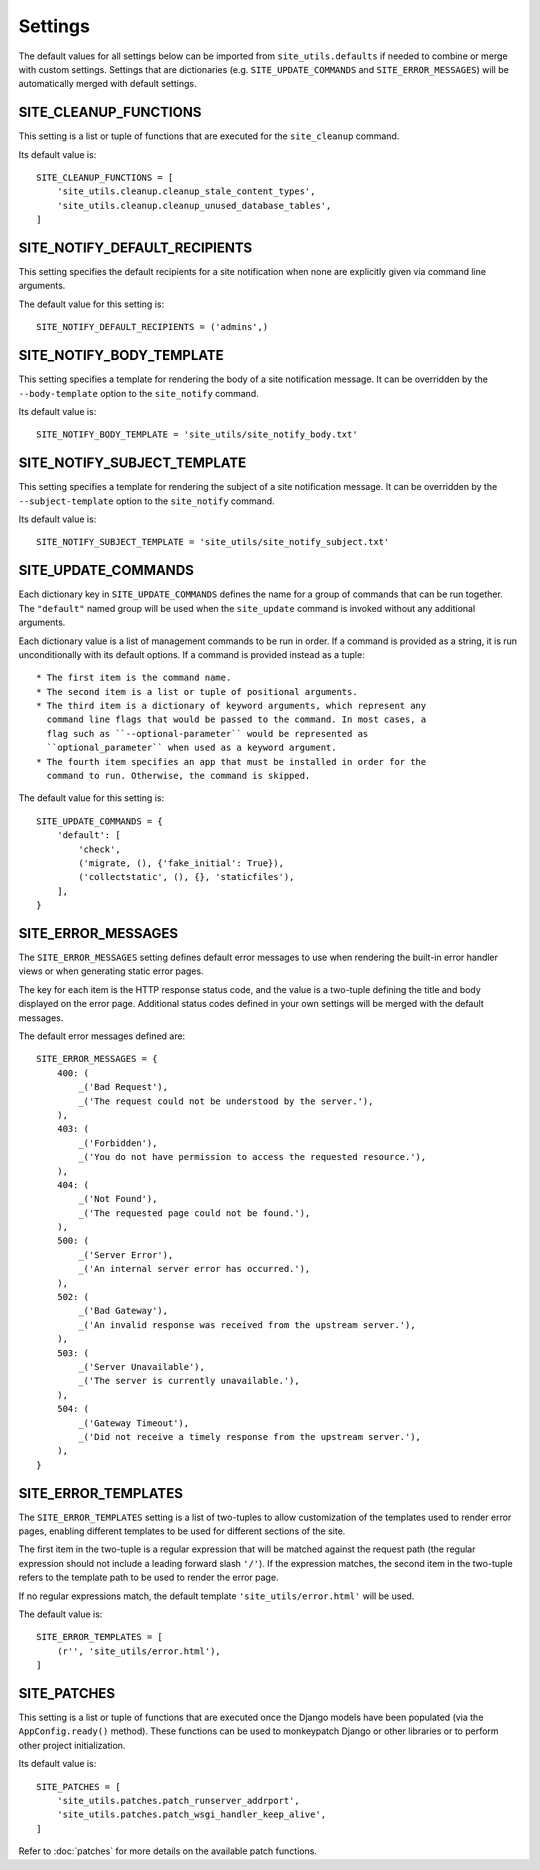Settings
========

The default values for all settings below can be imported from ``site_utils.defaults`` if needed to combine
or merge with custom settings. Settings that are dictionaries (e.g. ``SITE_UPDATE_COMMANDS`` and
``SITE_ERROR_MESSAGES``) will be automatically merged with default settings.

SITE_CLEANUP_FUNCTIONS
----------------------

This setting is a list or tuple of functions that are executed for the
``site_cleanup`` command.

Its default value is::

    SITE_CLEANUP_FUNCTIONS = [
        'site_utils.cleanup.cleanup_stale_content_types',
        'site_utils.cleanup.cleanup_unused_database_tables',
    ]

SITE_NOTIFY_DEFAULT_RECIPIENTS
------------------------------

This setting specifies the default recipients for a site notification when none
are explicitly given via command line arguments.

The default value for this setting is::

    SITE_NOTIFY_DEFAULT_RECIPIENTS = ('admins',)

SITE_NOTIFY_BODY_TEMPLATE
----------------------------

This setting specifies a template for rendering the body of a site notification
message.  It can be overridden by the ``--body-template`` option to the
``site_notify`` command.

Its default value is::

    SITE_NOTIFY_BODY_TEMPLATE = 'site_utils/site_notify_body.txt'

SITE_NOTIFY_SUBJECT_TEMPLATE
----------------------------

This setting specifies a template for rendering the subject of a site
notification  message.  It can be overridden by the ``--subject-template`` option
to the ``site_notify`` command.

Its default value is::

    SITE_NOTIFY_SUBJECT_TEMPLATE = 'site_utils/site_notify_subject.txt'

SITE_UPDATE_COMMANDS
--------------------

Each dictionary key in ``SITE_UPDATE_COMMANDS`` defines the name for a group
of commands that can be run together. The ``"default"`` named group will be
used when the ``site_update`` command is invoked without any additional
arguments.

Each dictionary value is a list of management commands to be run in order. If
a command is provided as a string, it is run unconditionally with its default
options. If a command is provided instead as a tuple::

  * The first item is the command name.
  * The second item is a list or tuple of positional arguments.
  * The third item is a dictionary of keyword arguments, which represent any
    command line flags that would be passed to the command. In most cases, a
    flag such as ``--optional-parameter`` would be represented as
    ``optional_parameter`` when used as a keyword argument.
  * The fourth item specifies an app that must be installed in order for the
    command to run. Otherwise, the command is skipped.

The default value for this setting is::

    SITE_UPDATE_COMMANDS = {
        'default': [
            'check',
            ('migrate, (), {'fake_initial': True}),
            ('collectstatic', (), {}, 'staticfiles'),
        ],
    }

SITE_ERROR_MESSAGES
-------------------

The ``SITE_ERROR_MESSAGES`` setting defines default error messages to use when
rendering the built-in error handler views or when generating static error
pages.

The key for each item is the HTTP response status code, and the value is a
two-tuple defining the title and body displayed on the error page. Additional
status codes defined in your own settings will be merged with the default
messages.

The default error messages defined are::

    SITE_ERROR_MESSAGES = {
        400: (
            _('Bad Request'),
            _('The request could not be understood by the server.'),
        ),
        403: (
            _('Forbidden'),
            _('You do not have permission to access the requested resource.'),
        ),
        404: (
            _('Not Found'),
            _('The requested page could not be found.'),
        ),
        500: (
            _('Server Error'),
            _('An internal server error has occurred.'),
        ),
        502: (
            _('Bad Gateway'),
            _('An invalid response was received from the upstream server.'),
        ),
        503: (
            _('Server Unavailable'),
            _('The server is currently unavailable.'),
        ),
        504: (
            _('Gateway Timeout'),
            _('Did not receive a timely response from the upstream server.'),
        ),
    }

SITE_ERROR_TEMPLATES
--------------------

The ``SITE_ERROR_TEMPLATES`` setting is a list of two-tuples to allow
customization of the templates used to render error pages, enabling different
templates to be used for different sections of the site.

The first item in the two-tuple is a regular expression that will be matched
against the request path (the regular expression should not include a leading
forward slash ``'/'``). If the expression matches, the second item in the
two-tuple refers to the template path to be used to render the error page.

If no regular expressions match, the default template ``'site_utils/error.html'``
will be used.

The default value is::

    SITE_ERROR_TEMPLATES = [
        (r'', 'site_utils/error.html'),
    ]

SITE_PATCHES
------------

This setting is a list or tuple of functions that are executed once the Django models
have been populated (via the ``AppConfig.ready()`` method). These functions can be used
to monkeypatch Django or other libraries or to perform other project initialization.

Its default value is::

    SITE_PATCHES = [
        'site_utils.patches.patch_runserver_addrport',
        'site_utils.patches.patch_wsgi_handler_keep_alive',
    ]

Refer to :doc:`patches` for more details on the available patch functions.
